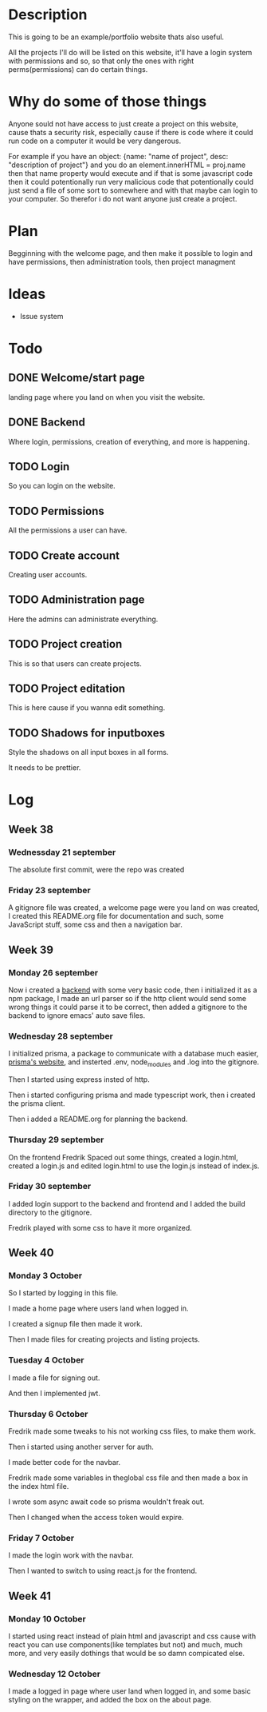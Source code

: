 #+title website

* Description
This is going to be an example/portfolio website thats also useful.

All the projects I'll do will be listed on this website, it'll have a login system with permissions and so, so that only the ones with right perms(permissions) can do certain things. 

* Why do some of those things
Anyone sould not have access to just create a project on this website, cause thats a security risk, especially cause if there is code where it could run code on a computer it would be very dangerous.

For example if you have an object: {name: "name of project", desc: "description of project"} and you do an element.innerHTML = proj.name then that name property would execute and if that is some javascript code then it could potentionally run very malicious code that potentionally could just send a file of some sort to somewhere and with that maybe can login to your computer.
So therefor i do not want anyone just create a project.

* Plan
Begginning with the welcome page, and then make it possible to login and have permissions, then administration tools, then project managment

* Ideas
- Issue system

* Todo
** DONE Welcome/start page
CLOSED: [2022-09-23 Fri 10:16]
:LOGBOOK:
- State "DONE"       from "TODO"       [2022-09-23 Fri 10:16]
:END:
landing page where you land on when you visit the website.
** DONE Backend
CLOSED: [2022-09-26 Mon 09:42]
:LOGBOOK:
- State "DONE"       from "TODO"       [2022-09-26 Mon 09:42]
:END:
Where login, permissions, creation of everything, and more is happening.
** TODO Login
So you can login on the website.
** TODO Permissions
All the permissions a user can have.
** TODO Create account
Creating user accounts.
** TODO Administration page
Here the admins can administrate everything.
** TODO Project creation
This is so that users can create projects.
** TODO Project editation
:LOGBOOK:
- State "DONE"       from "TODO"       [2022-09-23 Fri 10:16]
:END:
This is here cause if you wanna edit something.
** TODO Shadows for inputboxes
Style the shadows on all input boxes in all forms.

It needs to be prettier.

* Log
** Week 38
*** Wednessday 21 september
The absolute first commit, were the repo was created
*** Friday 23 september
A gitignore file was created, a welcome page were you land on was created, I created this README.org file for documentation and such, some JavaScript stuff, some css and then a navigation bar.

** Week 39
*** Monday 26 september
Now i created a [[https://github.com/GamersCodeAcademy/website-skola-backend][backend]] with some very basic code, then i initialized it as a npm package, I made an url parser so if the http client would send some wrong things it could parse it to be correct, then added a gitignore to the backend to ignore emacs' auto save files.
*** Wednesday 28 september
I initialized prisma, a package to communicate with a database much easier, [[https://prisma.io][prisma's website]], and insterted .env, node_modules and .log into the gitignore.

Then I started using express insted of http.

Then i started configuring prisma and made typescript work, then i created the prisma client.

Then i added a README.org for planning the backend.
*** Thursday 29 september
On the frontend Fredrik Spaced out some things, created a login.html, created a login.js and edited login.html to use the login.js instead of index.js.
*** Friday 30 september
I added login support to the backend and frontend and I added the build directory to the gitignore.

Fredrik played with some css to have it more organized.

** Week 40
*** Monday 3 October
So I started by logging in this file.

I made a home page where users land when logged in.

I created a signup file then made it work.

Then I made files for creating projects and listing projects.

*** Tuesday 4 October
I made a file for signing out.

And then I implemented jwt.

*** Thursday 6 October
Fredrik made some tweaks to his not working css files, to make them work.

Then i started using another server for auth.

I made better code for the navbar.

Fredrik made some variables in theglobal css file and then made a box in the index html file.

I wrote som async await code so prisma wouldn't freak out.

Then I changed when the access token would expire.

*** Friday 7 October
I made the login work with the navbar.

Then I wanted to switch to using react.js for the frontend.

** Week 41
*** Monday 10 October
I started using react instead of plain html and javascript and css cause with react you can use components(like templates but not) and much, much more, and very easily dothings that would be so damn compicated else.

*** Wednesday 12 October
I made a logged in page where user land when logged in, and some basic styling on the wrapper, and added the box on the about page.

